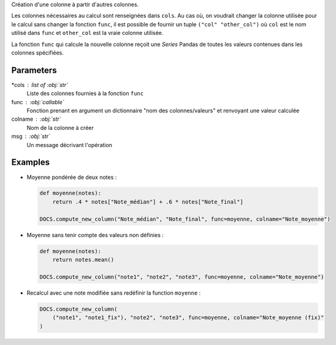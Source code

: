 Création d'une colonne à partir d'autres colonnes.

Les colonnes nécessaires au calcul sont renseignées dans ``cols``.
Au cas où, on voudrait changer la colonne utilisée pour le calcul
sans changer la fonction ``func``, il est possible de fournir un
tuple ``("col" "other_col")`` où ``col`` est le nom utilisé dans
``func`` et ``other_col`` est la vraie colonne utilisée.

La fonction ``func`` qui calcule la nouvelle colonne reçoit une
*Series* Pandas de toutes les valeurs contenues dans les colonnes
spécifiées.

Parameters
----------

*cols : list of :obj:`str`
    Liste des colonnes fournies à la fonction ``func``
func : :obj:`callable`
    Fonction prenant en argument un dictionnaire "nom des
    colonnes/valeurs" et renvoyant une valeur calculée
colname : :obj:`str`
    Nom de la colonne à créer
msg : :obj:`str`
    Un message décrivant l'opération

Examples
--------

- Moyenne pondérée de deux notes :

  .. code:: python

     def moyenne(notes):
         return .4 * notes["Note_médian"] + .6 * notes["Note_final"]

     DOCS.compute_new_column("Note_médian", "Note_final", func=moyenne, colname="Note_moyenne")

- Moyenne sans tenir compte des valeurs non définies :

  .. code:: python

     def moyenne(notes):
         return notes.mean()

     DOCS.compute_new_column("note1", "note2", "note3", func=moyenne, colname="Note_moyenne")

- Recalcul avec une note modifiée sans redéfinir la function ``moyenne`` :

  .. code:: python

     DOCS.compute_new_column(
         ("note1", "note1_fix"), "note2", "note3", func=moyenne, colname="Note_moyenne (fix)"
     )

